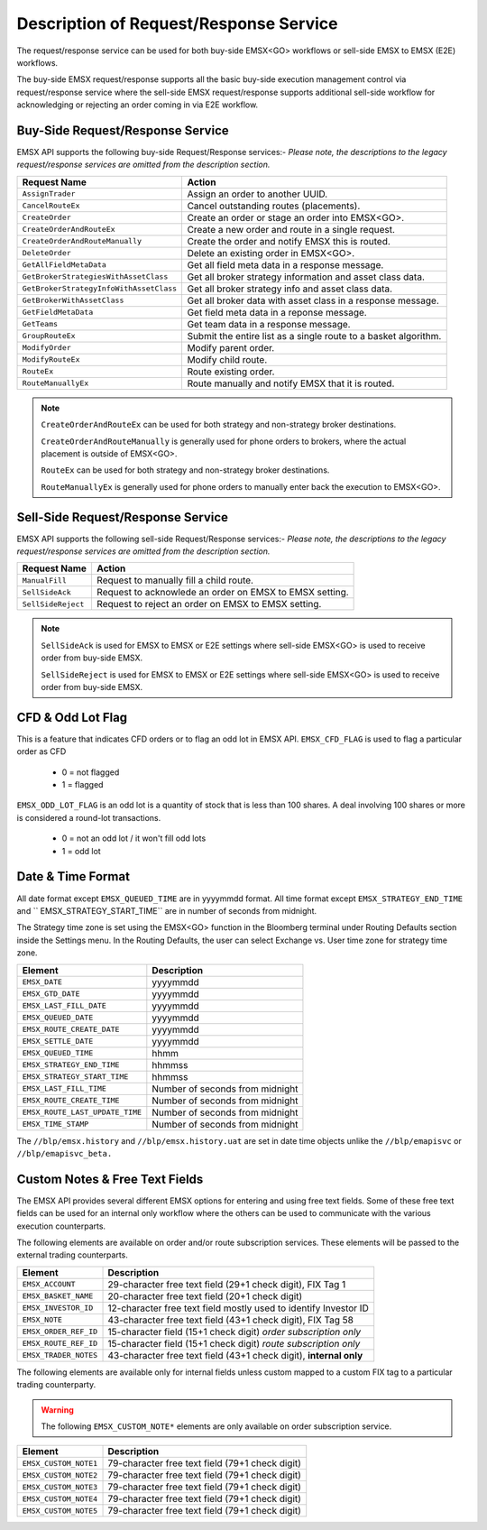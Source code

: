 #######################################
Description of Request/Response Service
#######################################
The request/response service can be used for both buy-side EMSX<GO> workflows or sell-side EMSX to EMSX (E2E) workflows.

The buy-side EMSX request/response supports all the basic buy-side execution management control via request/response service where the sell-side EMSX request/response supports additional sell-side workflow for acknowledging or rejecting an order coming in via E2E workflow.


Buy-Side Request/Response Service
=================================
EMSX API supports the following buy-side Request/Response services:-
*Please note, the descriptions to the legacy request/response services are omitted from the description section.*

======================================= =================================================================
Request Name             			    Action
======================================= =================================================================
``AssignTrader``						Assign an order to another UUID.
``CancelRouteEx``						Cancel outstanding routes (placements).
``CreateOrder``                     	Create an order or stage an order into EMSX<GO>.
``CreateOrderAndRouteEx``				Create a new order and route in a single request. 
``CreateOrderAndRouteManually``	 		Create the order and notify EMSX this is routed.
``DeleteOrder``					 		Delete an existing order in EMSX<GO>.
``GetAllFieldMetaData``			 		Get all field meta data in a response message.
``GetBrokerStrategiesWithAssetClass`` 	Get all broker strategy information and asset class data.
``GetBrokerStrategyInfoWithAssetClass`` Get all broker strategy info and asset class data.
``GetBrokerWithAssetClass`` 			Get all broker data with asset class in a response message.
``GetFieldMetaData`` 					Get field meta data in a reponse message.
``GetTeams`` 							Get team data in a response message.
``GroupRouteEx`` 						Submit the entire list as a single route to a basket algorithm.
``ModifyOrder`` 						Modify parent order.
``ModifyRouteEx`` 						Modify child route.
``RouteEx`` 							Route existing order.
``RouteManuallyEx`` 					Route manually and notify EMSX that it is routed.
======================================= =================================================================


.. note::

	``CreateOrderAndRouteEx`` can be used for both strategy and non-strategy broker destinations.

	``CreateOrderAndRouteManually`` is generally used for phone orders to brokers, where the actual placement is outside of EMSX<GO>.

	``RouteEx`` can be used for both strategy and non-strategy broker destinations.

	``RouteManuallyEx`` is generally used for phone orders to manually enter back the execution to EMSX<GO>.


Sell-Side Request/Response Service
==================================
EMSX API supports the following sell-side Request/Response services:-
*Please note, the descriptions to the legacy request/response services are omitted from the description section.*


=================================== =================================================================
Request Name             			Action
=================================== =================================================================
``ManualFill``						Request to manually fill a child route.
``SellSideAck`` 					Request to acknowlede an order on EMSX to EMSX setting.
``SellSideReject`` 					Request to reject an order on EMSX to EMSX setting.
=================================== =================================================================


.. note::

	``SellSideAck`` is used for EMSX to EMSX or E2E settings where sell-side EMSX<GO> is used to receive order from buy-side EMSX.

	``SellSideReject`` is used for EMSX to EMSX or E2E settings where sell-side EMSX<GO> is used to receive order from buy-side EMSX.


CFD & Odd Lot Flag
==================
This is a feature that indicates CFD orders or to flag an odd lot in EMSX API.
``EMSX_CFD_FLAG``  is used to flag a particular order as CFD 

	* 0 = not flagged														
	* 1 = flagged															

``EMSX_ODD_LOT_FLAG``  is an odd lot is a quantity of stock that is less than 100 shares. A deal involving 100 shares or more is considered a round-lot transactions.

	* 0 = not an odd lot / it won't fill odd lots							
	* 1 = odd lot 															


Date & Time Format
==================
All date format except ``EMSX_QUEUED_TIME`` are in yyyymmdd format. All time format except ``EMSX_STRATEGY_END_TIME`` and ``
EMSX_STRATEGY_START_TIME`` are in number of seconds from midnight.

The Strategy time zone is set using the EMSX<GO> function in the Bloomberg terminal under Routing Defaults section inside 
the Settings menu. In the Routing Defaults, the user can select Exchange vs. User time zone for strategy time zone.


=================================== =================================================================
Element								Description             		
=================================== =================================================================
``EMSX_DATE``						yyyymmdd
``EMSX_GTD_DATE``					yyyymmdd
``EMSX_LAST_FILL_DATE``				yyyymmdd
``EMSX_QUEUED_DATE``				yyyymmdd
``EMSX_ROUTE_CREATE_DATE``			yyyymmdd
``EMSX_SETTLE_DATE``				yyyymmdd
``EMSX_QUEUED_TIME``				hhmm
``EMSX_STRATEGY_END_TIME``			hhmmss
``EMSX_STRATEGY_START_TIME``		hhmmss
``EMSX_LAST_FILL_TIME``				Number of seconds from midnight
``EMSX_ROUTE_CREATE_TIME``			Number of seconds from midnight
``EMSX_ROUTE_LAST_UPDATE_TIME``		Number of seconds from midnight
``EMSX_TIME_STAMP``					Number of seconds from midnight
=================================== =================================================================

The ``//blp/emsx.history`` and ``//blp/emsx.history.uat`` are set in date time objects unlike the ``//blp/emapisvc`` or ``//blp/emapisvc_beta.``


Custom Notes & Free Text Fields
================================
The EMSX API provides several different EMSX options for entering and using free text fields. Some of these free text fields can be used for an internal only workflow where the others can be used to communicate with the various execution counterparts. 

The following elements are available on order and/or route subscription services. These elements will be passed to the external trading counterparts.


=================================== ==================================================================
Element								Description             		
=================================== ==================================================================
``EMSX_ACCOUNT``					29-character free text field (29+1 check digit), FIX Tag 1
``EMSX_BASKET_NAME``                20-character free text field (20+1 check digit)
``EMSX_INVESTOR_ID``                12-character free text field mostly used to identify Investor ID
``EMSX_NOTE``						43-character free text field (43+1 check digit), FIX Tag 58
``EMSX_ORDER_REF_ID``				15-character field (15+1 check digit) *order subscription only*
``EMSX_ROUTE_REF_ID``				15-character field (15+1 check digit) *route subscription only*
``EMSX_TRADER_NOTES``				43-character free text field (43+1 check digit), **internal only**
=================================== ==================================================================


The following elements are available only for internal fields unless custom mapped to a custom FIX tag to a particular trading counterparty. 


.. warning:: 

	The following ``EMSX_CUSTOM_NOTE*`` elements are only available on order subscription service.


=================================== ==================================================================
Element								Description             		
=================================== ==================================================================
``EMSX_CUSTOM_NOTE1``				79-character free text field (79+1 check digit)
``EMSX_CUSTOM_NOTE2``				79-character free text field (79+1 check digit) 
``EMSX_CUSTOM_NOTE3``				79-character free text field (79+1 check digit) 
``EMSX_CUSTOM_NOTE4``				79-character free text field (79+1 check digit)
``EMSX_CUSTOM_NOTE5``				79-character free text field (79+1 check digit)
=================================== ==================================================================


			
